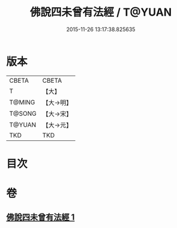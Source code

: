#+TITLE: 佛說四未曾有法經 / T@YUAN
#+DATE: 2015-11-26 13:17:38.825635
* 版本
 |     CBETA|CBETA   |
 |         T|【大】     |
 |    T@MING|【大→明】   |
 |    T@SONG|【大→宋】   |
 |    T@YUAN|【大→元】   |
 |       TKD|TKD     |

* 目次
* 卷
** [[file:KR6a0139_001.txt][佛說四未曾有法經 1]]
